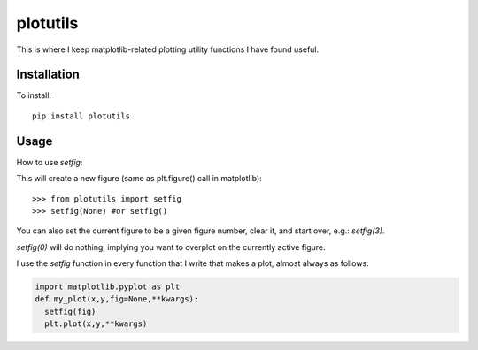 plotutils
=====

This is where I keep matplotlib-related plotting utility functions I have found useful.

Installation
------
To install::

  pip install plotutils


Usage
------

How to use `setfig`:

This will create a new figure (same as plt.figure() call in
matplotlib)::

  >>> from plotutils import setfig
  >>> setfig(None) #or setfig()

You can also set the current figure to be a given figure number, clear it, and start over, e.g.: `setfig(3)`.

`setfig(0)` will do nothing, implying you want to overplot on the currently active figure.

I use the `setfig` function in every function that I write that makes
a plot, almost always as follows:

.. code-block:: python

  import matplotlib.pyplot as plt
  def my_plot(x,y,fig=None,**kwargs):
    setfig(fig)
    plt.plot(x,y,**kwargs)


